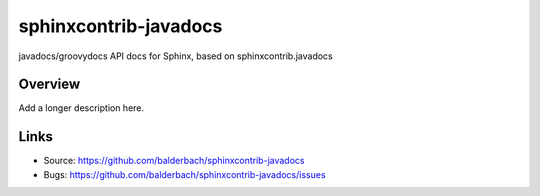 ======================
sphinxcontrib-javadocs
======================

.. image:: https://travis-ci.org/balderbach/sphinxcontrib-javadocs.svg?branch=master
    :target: https://travis-ci.org/balderbach/sphinxcontrib-javadocs

javadocs/groovydocs API docs for Sphinx, based on sphinxcontrib.javadocs

Overview
--------

Add a longer description here.

Links
-----

- Source: https://github.com/balderbach/sphinxcontrib-javadocs
- Bugs: https://github.com/balderbach/sphinxcontrib-javadocs/issues
